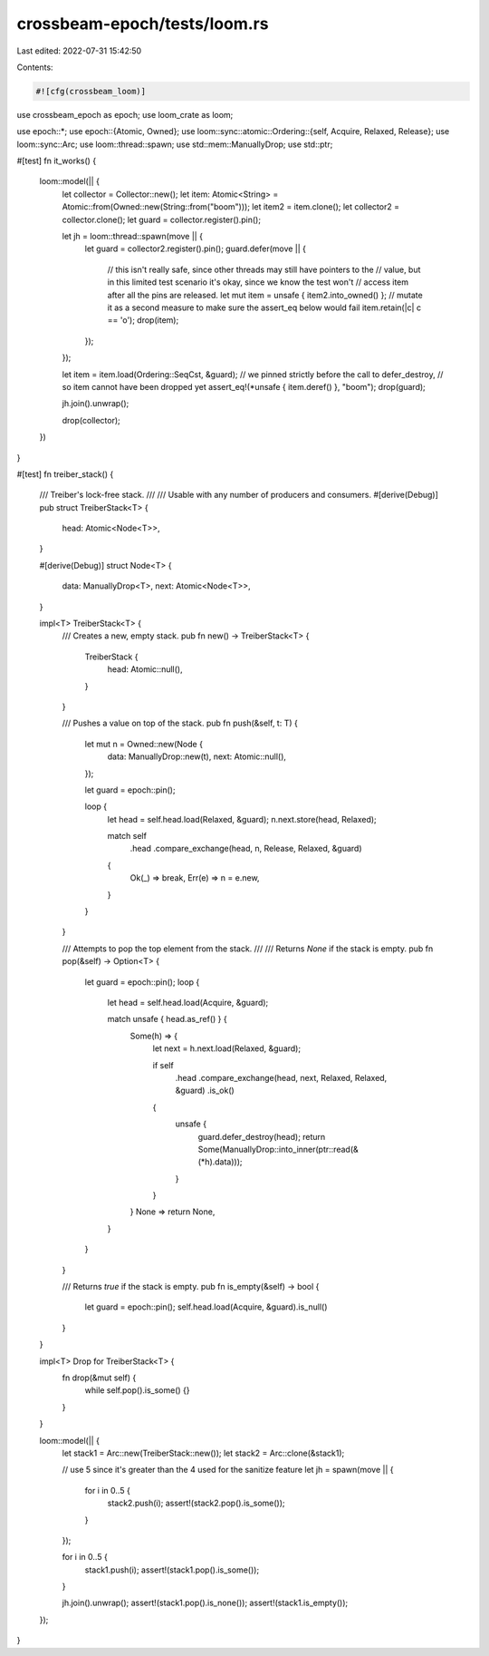 crossbeam-epoch/tests/loom.rs
=============================

Last edited: 2022-07-31 15:42:50

Contents:

.. code-block:: rs

    #![cfg(crossbeam_loom)]

use crossbeam_epoch as epoch;
use loom_crate as loom;

use epoch::*;
use epoch::{Atomic, Owned};
use loom::sync::atomic::Ordering::{self, Acquire, Relaxed, Release};
use loom::sync::Arc;
use loom::thread::spawn;
use std::mem::ManuallyDrop;
use std::ptr;

#[test]
fn it_works() {
    loom::model(|| {
        let collector = Collector::new();
        let item: Atomic<String> = Atomic::from(Owned::new(String::from("boom")));
        let item2 = item.clone();
        let collector2 = collector.clone();
        let guard = collector.register().pin();

        let jh = loom::thread::spawn(move || {
            let guard = collector2.register().pin();
            guard.defer(move || {
                // this isn't really safe, since other threads may still have pointers to the
                // value, but in this limited test scenario it's okay, since we know the test won't
                // access item after all the pins are released.
                let mut item = unsafe { item2.into_owned() };
                // mutate it as a second measure to make sure the assert_eq below would fail
                item.retain(|c| c == 'o');
                drop(item);
            });
        });

        let item = item.load(Ordering::SeqCst, &guard);
        // we pinned strictly before the call to defer_destroy,
        // so item cannot have been dropped yet
        assert_eq!(*unsafe { item.deref() }, "boom");
        drop(guard);

        jh.join().unwrap();

        drop(collector);
    })
}

#[test]
fn treiber_stack() {
    /// Treiber's lock-free stack.
    ///
    /// Usable with any number of producers and consumers.
    #[derive(Debug)]
    pub struct TreiberStack<T> {
        head: Atomic<Node<T>>,
    }

    #[derive(Debug)]
    struct Node<T> {
        data: ManuallyDrop<T>,
        next: Atomic<Node<T>>,
    }

    impl<T> TreiberStack<T> {
        /// Creates a new, empty stack.
        pub fn new() -> TreiberStack<T> {
            TreiberStack {
                head: Atomic::null(),
            }
        }

        /// Pushes a value on top of the stack.
        pub fn push(&self, t: T) {
            let mut n = Owned::new(Node {
                data: ManuallyDrop::new(t),
                next: Atomic::null(),
            });

            let guard = epoch::pin();

            loop {
                let head = self.head.load(Relaxed, &guard);
                n.next.store(head, Relaxed);

                match self
                    .head
                    .compare_exchange(head, n, Release, Relaxed, &guard)
                {
                    Ok(_) => break,
                    Err(e) => n = e.new,
                }
            }
        }

        /// Attempts to pop the top element from the stack.
        ///
        /// Returns `None` if the stack is empty.
        pub fn pop(&self) -> Option<T> {
            let guard = epoch::pin();
            loop {
                let head = self.head.load(Acquire, &guard);

                match unsafe { head.as_ref() } {
                    Some(h) => {
                        let next = h.next.load(Relaxed, &guard);

                        if self
                            .head
                            .compare_exchange(head, next, Relaxed, Relaxed, &guard)
                            .is_ok()
                        {
                            unsafe {
                                guard.defer_destroy(head);
                                return Some(ManuallyDrop::into_inner(ptr::read(&(*h).data)));
                            }
                        }
                    }
                    None => return None,
                }
            }
        }

        /// Returns `true` if the stack is empty.
        pub fn is_empty(&self) -> bool {
            let guard = epoch::pin();
            self.head.load(Acquire, &guard).is_null()
        }
    }

    impl<T> Drop for TreiberStack<T> {
        fn drop(&mut self) {
            while self.pop().is_some() {}
        }
    }

    loom::model(|| {
        let stack1 = Arc::new(TreiberStack::new());
        let stack2 = Arc::clone(&stack1);

        // use 5 since it's greater than the 4 used for the sanitize feature
        let jh = spawn(move || {
            for i in 0..5 {
                stack2.push(i);
                assert!(stack2.pop().is_some());
            }
        });

        for i in 0..5 {
            stack1.push(i);
            assert!(stack1.pop().is_some());
        }

        jh.join().unwrap();
        assert!(stack1.pop().is_none());
        assert!(stack1.is_empty());
    });
}


